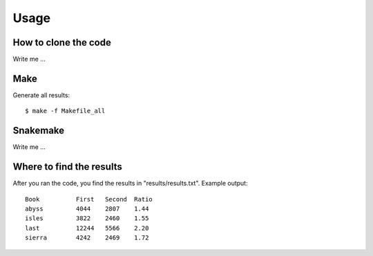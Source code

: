 

Usage
=====


How to clone the code
---------------------

Write me ...


Make
----

Generate all results:

::

  $ make -f Makefile_all


Snakemake
---------

Write me ...


Where to find the results
-------------------------

After you ran the code, you find the results in "results/results.txt".
Example output:
::

  Book		First	Second	Ratio
  abyss		4044	2807	1.44
  isles		3822	2460	1.55
  last		12244	5566	2.20
  sierra	4242	2469	1.72
